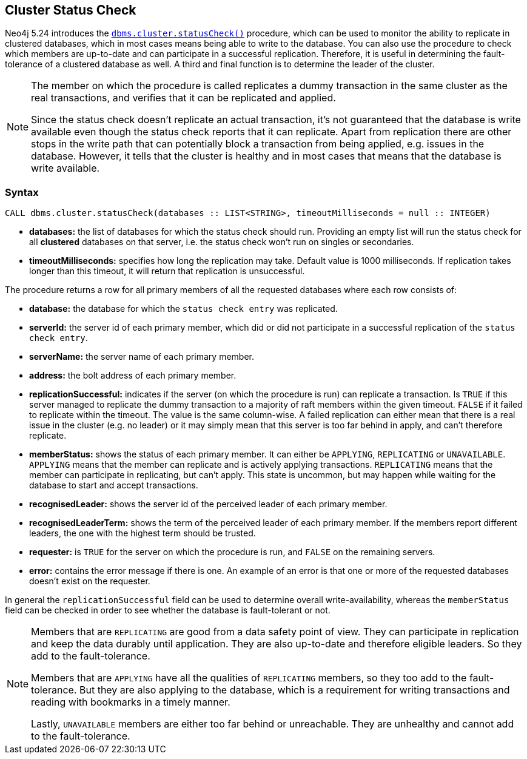 :description: This section describes how to monitor a database's availability with the help of the cluster status check
[role=label--new-5.24 label--enterprise-edition]
[[database-status-check]]
== Cluster Status Check

Neo4j 5.24 introduces the xref:reference/procedures.adoc#procedure_dbms_cluster_statusCheck[`dbms.cluster.statusCheck()`] procedure, which can be used to monitor the ability to replicate in clustered databases, which in most cases means being able to write to the database. You can also use the procedure to check which members are up-to-date and can participate in a successful replication. Therefore, it is useful in determining the fault-tolerance of a clustered database as well. A third and final function is to determine the leader of the cluster.

[NOTE]
====
The member on which the procedure is called replicates a dummy transaction in the same cluster as the real transactions, and verifies that it can be replicated and applied.

Since the status check doesn't replicate an actual transaction, it's not guaranteed that the database is write available even though the status check reports that it can replicate. Apart from replication there are other stops in the write path that can potentially block a transaction from being applied, e.g. issues in the database. However, it tells that the cluster is healthy and in most cases that means that the database is write available.
====

=== Syntax

[source, shell]
----
CALL dbms.cluster.statusCheck(databases :: LIST<STRING>, timeoutMilliseconds = null :: INTEGER)
----

* *databases:* the list of databases for which the status check should run. Providing an empty list will run the status check for all *clustered* databases on that server, i.e. the status check won't run on singles or secondaries.
* *timeoutMilliseconds:* specifies how long the replication may take. Default value is 1000 milliseconds. If replication takes longer than this timeout, it will return that replication is unsuccessful.


The procedure returns a row for all primary members of all the requested databases where each row consists of:

* *database:* the database for which the `status check entry` was replicated.
* *serverId:* the server id of each primary member, which did or did not participate in a successful replication of the `status check entry`.
* *serverName:* the server name of each primary member.
* *address:* the bolt address of each primary member.
* *replicationSuccessful:* indicates if the server (on which the procedure is run) can replicate a transaction. Is `TRUE` if this server managed to replicate the dummy transaction to a majority of raft members within the given timeout. `FALSE` if it failed to replicate within the timeout. The value is the same column-wise. A failed replication can either mean that there is a real issue in the cluster (e.g. no leader) or it may simply mean that this server is too far behind in apply, and can't therefore replicate.
* *memberStatus:* shows the status of each primary member. It can either be `APPLYING`, `REPLICATING` or `UNAVAILABLE`. `APPLYING` means that the member can replicate and is actively applying transactions. `REPLICATING` means that the member can participate in replicating, but can't apply. This state is uncommon, but may happen while waiting for the database to start and accept transactions.
* *recognisedLeader:* shows the server id of the perceived leader of each primary member.
* *recognisedLeaderTerm:* shows the term of the perceived leader of each primary member. If the members report different leaders, the one with the highest term should be trusted.
* *requester:* is `TRUE` for the server on which the procedure is run, and `FALSE` on the remaining servers.
* *error:* contains the error message if there is one. An example of an error is that one or more of the requested databases doesn't exist on the requester.

In general the `replicationSuccessful` field can be used to determine overall write-availability, whereas the `memberStatus` field can be checked in order to see whether the database is fault-tolerant or not.

[NOTE]
====
Members that are `REPLICATING` are good from a data safety point of view. They can participate in replication and keep the data durably until application. They are also up-to-date and therefore eligible leaders. So they add to the fault-tolerance.

Members that are `APPLYING` have all the qualities of `REPLICATING` members, so they too add to the fault-tolerance. But they are also applying to the database, which is a requirement for writing transactions and reading with bookmarks in a timely manner.

Lastly, `UNAVAILABLE` members are either too far behind or unreachable. They are unhealthy and cannot add to the fault-tolerance.

====


